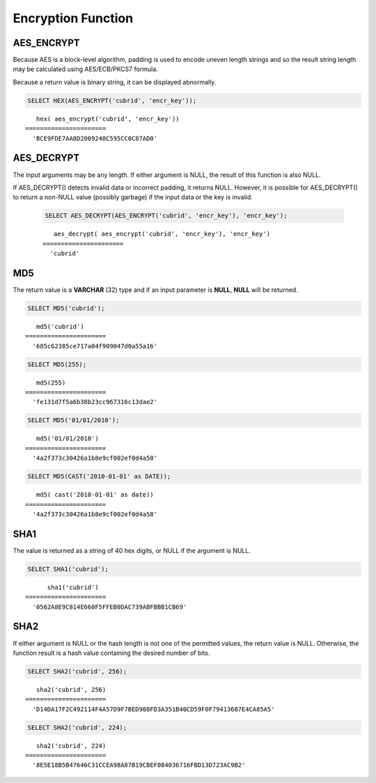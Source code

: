 *******************
Encryption Function
*******************

AES_ENCRYPT
===========

.. function:: AES_ENCRYPT(str,key_str)

    The **AES_ENCRYPT** and **AES_DECRYPT** functions enable encryption and decryption of data using the official AES (Advanced Encryption Standard) algorithm(based on "Rijndael" encryption). Encoding with a 128-bit key length is used, and AES_ENCRYPT() encrypts a string and returns a binary string.

    :param string: target string to be encrypted
    :param key_string: key string
    :rtype: STRING 
    

Because AES is a block-level algorithm, padding is used to encode uneven length strings and so the result string length may be calculated using AES/ECB/PKCS7 formula.

Because a return value is binary string, it can be displayed abnormally.

.. code-block:: sql

    SELECT HEX(AES_ENCRYPT('cubrid', 'encr_key'));

::
    
       hex( aes_encrypt('cubrid', 'encr_key'))
    ======================
      'BCE9FDE7AA8D2009248C595CC0C87AD0'

AES_DECRYPT
===========

.. function:: AES_DECRYPT(crypt_str, key_str)

    The **AES_DECRYPT** function decrypts the encrypted string by func:`AES_ENCRYPT`.

    :param crypt_string: encrypted string
    :param key_string: key string
    :rtype: STRING 

The input arguments may be any length. If either argument is NULL, the result of this function is also NULL. 

If AES_DECRYPT() detects invalid data or incorrect padding, it returns NULL. However, it is possible for AES_DECRYPT() to return a non-NULL value (possibly garbage) if the input data or the key is invalid. 
    
    .. code-block:: sql

        SELECT AES_DECRYPT(AES_ENCRYPT('cubrid', 'encr_key'), 'encr_key');

    ::
    
           aes_decrypt( aes_encrypt('cubrid', 'encr_key'), 'encr_key')
        ======================
          'cubrid'
          
MD5
===

.. function:: MD5(string)

    The **MD5** function returns the MD5 128-bit checksum for the input character string. The result value is displayed as a character string that is expressed in 32 hexadecimals, which you can use to create hash keys, for example.

    :param string: Input string. If a value that is not a **VARCHAR** type is entered, it will be converted to **VARCHAR**.
    :rtype: STRING

The return value is a **VARCHAR** (32) type and if an input parameter is **NULL**, **NULL** will be returned.

.. code-block:: sql

    SELECT MD5('cubrid');
    
::

       md5('cubrid')
    ======================
      '685c62385ce717a04f909047d0a55a16'
     
.. code-block:: sql

    SELECT MD5(255);
    
::

       md5(255)
    ======================
      'fe131d7f5a6b38b23cc967316c13dae2'
      
.. code-block:: sql

    SELECT MD5('01/01/2010');
     
::

       md5('01/01/2010')
    ======================
      '4a2f373c30426a1b8e9cf002ef0d4a58'
     
.. code-block:: sql

    SELECT MD5(CAST('2010-01-01' as DATE));
    
::

       md5( cast('2010-01-01' as date))
    ======================
      '4a2f373c30426a1b8e9cf002ef0d4a58'

SHA1
====

.. function:: SHA1(str)

    The **SHA1** function calculates an SHA-1 160-bit checksum for the string, as described in RFC 3174 (Secure Hash Algorithm).

    :param string: target string to be encrypted
    :rtype: STRING    

The value is returned as a string of 40 hex digits, or NULL if the argument is NULL. 

.. code-block:: sql

    SELECT SHA1('cubrid');
    
::

          sha1('cubrid')
    ======================
      '0562A8E9C814E660F5FFEB0DAC739ABFBBB1CB69'

SHA2
====

.. function:: SHA2(str, hash_length) 


    The **SHA2** function calculates the SHA-2 family of hash functions (SHA-224, SHA-256, SHA-384, and SHA-512). The first argument is the cleartext string to be hashed. The second argument indicates the desired bit length of the result, which must have a value of 224, 256, 384, 512, or 0 (which is equivalent to 256). 
    
    :param string: target string to be encrypted
    :rtype: STRING    
    
If either argument is NULL or the hash length is not one of the permitted values, the return value is NULL. Otherwise, the function result is a hash value containing the desired number of bits.

.. code-block:: sql

    SELECT SHA2('cubrid', 256);

::
    
       sha2('cubrid', 256)
    ======================
      'D14DA17F2C492114F4A57D9F7BED908FD3A351B40CD59F0F79413687E4CA85A5'
    
.. code-block:: sql

    SELECT SHA2('cubrid', 224);

::
    
       sha2('cubrid', 224)
    ======================
      '8E5E18B5B47646C31CCEA98A87B19CBEF084036716FBD13D723AC9B2'

     
